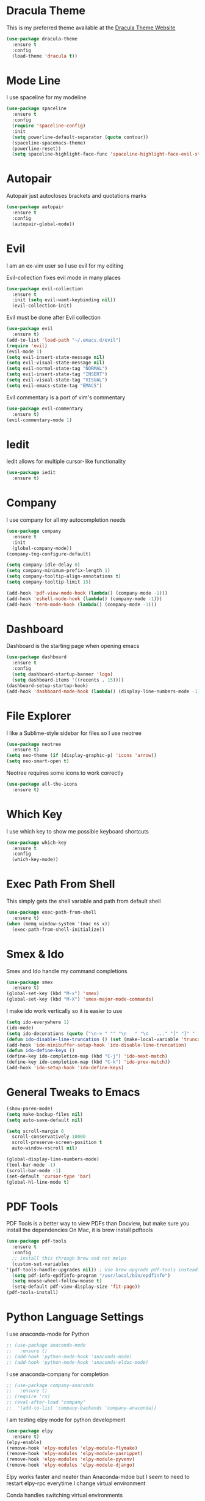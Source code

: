 #+STARTIP: overview

* Dracula Theme
  This is my preferred theme available at the [[https://draculatheme.com/][Dracula Theme Website]]
  #+BEGIN_SRC emacs-lisp
    (use-package dracula-theme
      :ensure t
      :config
      (load-theme 'dracula t))
  #+END_SRC
  
* Mode Line
  I use spaceline for my modeline
  #+BEGIN_SRC emacs-lisp
    (use-package spaceline
      :ensure t
      :config
      (require 'spaceline-config)
      :init
      (setq powerline-default-separator (quote contour))
      (spaceline-spacemacs-theme)
      (powerline-reset))
      (setq spaceline-highlight-face-func 'spaceline-highlight-face-evil-state)
  #+END_SRC
  
* Autopair
  Autopair just autocloses brackets and quotations marks
  #+BEGIN_SRC emacs-lisp
    (use-package autopair
      :ensure t
      :config
      (autopair-global-mode))
  #+END_SRC

* Evil
  I am an ex-vim user so I use evil for my editing

  Evil-collection fixes evil mode in many places
  #+BEGIN_SRC emacs-lisp
    (use-package evil-collection
      :ensure t
      :init (setq evil-want-keybinding nil))
      (evil-collection-init)
  #+END_SRC
  
  Evil must be done after Evil collection
  #+BEGIN_SRC emacs-lisp
    (use-package evil
      :ensure t)
    (add-to-list 'load-path "~/.emacs.d/evil")
    (require 'evil)
    (evil-mode 1)
    (setq evil-insert-state-message nil)
    (setq evil-visual-state-message nil)
    (setq evil-normal-state-tag "NORMAL")
    (setq evil-insert-state-tag "INSERT")
    (setq evil-visual-state-tag "VISUAL")
    (setq evil-emacs-state-tag "EMACS")
  #+END_SRC
  
  Evil commentary is a port of vim's commentary
  #+BEGIN_SRC emacs-lisp
    (use-package evil-commentary
      :ensure t)
    (evil-commentary-mode 1)
  #+END_SRC
  
* Iedit
  Iedit allows for multiple cursor-like functionality
  #+BEGIN_SRC emacs-lisp
    (use-package iedit
      :ensure t)
  #+END_SRC

* Company
  I use company for all my autocompletion needs
  #+BEGIN_SRC emacs-lisp
    (use-package company
      :ensure t
      :init
      (global-company-mode))
    (company-tng-configure-default)

    (setq company-idle-delay 0)
    (setq company-minimum-prefix-length 1)
    (setq company-tooltip-align-annotations t)
    (setq company-tooltip-limit 15)

    (add-hook 'pdf-view-mode-hook (lambda() (company-mode -1)))
    (add-hook 'eshell-mode-hook (lambda() (company-mode -1)))
    (add-hook 'term-mode-hook (lambda() (company-mode -1)))
  #+END_SRC

* Dashboard
  Dashboard is the starting page when opening emacs
  #+BEGIN_SRC emacs-lisp
    (use-package dashboard
      :ensure t
      :config
      (setq dashboard-startup-banner 'logo)
      (setq dashboard-items '((recents . 15))))
    (dashboard-setup-startup-hook)
    (add-hook 'dashboard-mode-hook (lambda() (display-line-numbers-mode -1)))
  #+END_SRC

* File Explorer
  I like a Sublime-style sidebar for files so I use neotree
  #+BEGIN_SRC emacs-lisp
    (use-package neotree
      :ensure t)
    (setq neo-theme (if (display-graphic-p) 'icons 'arrow))
    (setq neo-smart-open t)
  #+END_SRC

  Neotree requires some icons to work correctly
  #+BEGIN_SRC emacs-lisp
    (use-package all-the-icons
      :ensure t)
  #+END_SRC

* Which Key 
  I use which key to show me possible keyboard shortcuts
  #+BEGIN_SRC emacs-lisp
    (use-package which-key
      :ensure t
      :config
      (which-key-mode))
  #+END_SRC

* Exec Path From Shell
  This simply gets the shell variable and path from default shell
  #+BEGIN_SRC emacs-lisp
    (use-package exec-path-from-shell
      :ensure t)
    (when (memq window-system '(mac ns x))
      (exec-path-from-shell-initialize))
  #+END_SRC

* Smex & Ido
  Smex and Ido handle my command completions
  #+BEGIN_SRC emacs-lisp
    (use-package smex
      :ensure t)
    (global-set-key (kbd "M-x") 'smex)
    (global-set-key (kbd "M-X") 'smex-major-mode-commands)
  #+END_SRC
  
  I make ido work vertically so it is easier to use
  #+BEGIN_SRC emacs-lisp
    (setq ido-everywhere 1)
    (ido-mode)
    (setq ido-decorations (quote ("\n-> " "" "\n   " "\n   ..." "[" "]" " [No match]" " [Matched]" " [Not readable]" " [Too big]" " [Confirm]")))
    (defun ido-disable-line-truncation () (set (make-local-variable 'truncate-lines) nil))
    (add-hook 'ido-minibuffer-setup-hook 'ido-disable-line-truncation)
    (defun ido-define-keys ()
	(define-key ido-completion-map (kbd "C-j") 'ido-next-match)
	(define-key ido-completion-map (kbd "C-k") 'ido-prev-match))
    (add-hook 'ido-setup-hook 'ido-define-keys)
  #+END_SRC
  
* General Tweaks to Emacs
  #+BEGIN_SRC emacs-lisp
    (show-paren-mode)
    (setq make-backup-files nil)
    (setq auto-save-default nil)

    (setq scroll-margin 0
	  scroll-conservatively 10000
	  scroll-preserve-screen-position t
	  auto-window-vscroll nil)

    (global-display-line-numbers-mode)
    (tool-bar-mode -1)
    (scroll-bar-mode -1)
    (set-default 'cursor-type 'bar)
    (global-hl-line-mode t)
  #+END_SRC
 
* PDF Tools
  PDF Tools is a better way to view PDFs than Docview, but make sure you install the dependencies
  On Mac, it is brew install pdftools
  #+BEGIN_SRC emacs-lisp
    (use-package pdf-tools
      :ensure t
      :config
      ;; install this through brew and not melpa
      (custom-set-variables
	'(pdf-tools-handle-upgrades nil)) ; Use brew upgrade pdf-tools instead.
      (setq pdf-info-epdfinfo-program "/usr/local/bin/epdfinfo")
      (setq mouse-wheel-follow-mouse t)
      (setq-default pdf-view-display-size 'fit-page))
    (pdf-tools-install)
  #+END_SRC

* Python Language Settings
  I use anaconda-mode for Python
  #+BEGIN_SRC emacs-lisp
    ;; (use-package anaconda-mode
    ;;   :ensure t)
    ;; (add-hook 'python-mode-hook 'anaconda-mode)
    ;; (add-hook 'python-mode-hook 'anaconda-eldoc-mode)
  #+END_SRC

  I use anaconda-company for completion
  #+BEGIN_SRC emacs-lisp
    ;; (use-package company-anaconda
    ;;   :ensure t)
    ;; (require 'rx)
    ;; (eval-after-load "company"
    ;;  '(add-to-list 'company-backends 'company-anaconda))
  #+END_SRC
  
  I am testing elpy mode for python development
  #+BEGIN_SRC emacs-lisp
    (use-package elpy
      :ensure t)
    (elpy-enable)
    (remove-hook 'elpy-modules 'elpy-module-flymake)
    (remove-hook 'elpy-modules 'elpy-module-yasnippet)
    (remove-hook 'elpy-modules 'elpy-module-pyvenv)
    (remove-hook 'elpy-modules 'elpy-module-django)
  #+END_SRC
  Elpy works faster and neater than Anaconda-mdoe but I seem to need to restart elpy-rpc everytime I change virtual environment
  
  Conda handles switching virtual environments
  #+BEGIN_SRC emacs-lisp
    (use-package conda
      :ensure t
      :init
      (setq conda-anaconda-home (expand-file-name "~/miniconda3"))
      (setq conda-env-home-directory (expand-file-name "~/miniconda3")))

    (require 'conda)
    (conda-env-initialize-interactive-shells)
    (conda-env-initialize-eshell)
  #+END_SRC
  
  To use ipython notebooks in emacs:
  #+BEGIN_SRC emacs-lisp
    (use-package ein
      :ensure t)
  #+END_SRC

* LaTeX Language Settings
  I use AucTeX for all LateX stuff, but for some reason, this doesn't install with use-package
  Install it directly from Melpa instead
  #+BEGIN_SRC emacs-lisp
    (setq TeX-auto-save t)
    (setq TeX-parse-self t)
    (setq TeX-save-query nil)
    (setq TeX-PDF-mode t)
    (add-hook 'LaTeX-mode-hook 'visual-line-mode)
    (setq-default TeX-master t)
    (add-hook 'LaTeX-mode-hook 'auto-fill-mode)
    (add-hook 'LaTeX-mode-hook 'visual-line-mode)
    (add-hook 'LaTeX-mode-hook 'LaTeX-math-mode)
    (setq-default fill-column 80)
  #+END_SRC
  
  The completion is handled by Company-AucTeX
  #+BEGIN_SRC emacs-lisp
    (use-package company-auctex
      :ensure t)
    (add-to-list 'load-path "path/to/company-auctex.el")
    (require 'company-auctex)
    (company-auctex-init)
    (eval-after-load "company"
     '(add-to-list 'company-backends 'company-auctex))
  #+END_SRC
  
  Compile with Latexmk, since it works better
  #+BEGIN_SRC emacs-lisp
    (use-package auctex-latexmk
      :ensure t
      :init
      (with-eval-after-load 'tex
	(auctex-latexmk-setup)))

    (defun my-tex-set-latexmk-as-default ()
	(setq TeX-command-default "LatexMk"))
    (add-hook 'TeX-mode-hook #'my-tex-set-latexmk-as-default)

    (setq auctex-latexmk-inherit-TeX-PDF-mode t)
  #+END_SRC

  I use PDF tools to view PDFs, and we want it to auto update after compilation
  #+BEGIN_SRC emacs-lisp
    (setq TeX-view-program-selection '((output-pdf "PDF Tools"))
       TeX-view-program-list '(("PDF Tools" TeX-pdf-tools-sync-view))
       TeX-source-correlate-start-server t)

    (add-hook 'TeX-after-compilation-finished-functions
	   #'TeX-revert-document-buffer)
    (add-hook 'doc-view-mode-hook 'auto-revert-mode)
    (add-hook 'pdf-view-mode-hook (lambda() (display-line-numbers-mode -1)))
  #+END_SRC
  
* Org Mode
  This gets org mode working with python
  #+BEGIN_SRC emacs-lisp
    (org-babel-do-load-languages
     'org-babel-load-languages
     '((python . t)))
  #+END_SRC
  
  This enables org bullets
  #+BEGIN_SRC emacs-lisp
    (use-package org-bullets
      :ensure t
      :init
      (add-hook 'org-mode-hook (lambda () (org-bullets-mode 1))))
  #+END_SRC

* General Key Bindings
  #+BEGIN_SRC emacs-lisp
    (global-set-key (kbd "C-c t") 'ansi-term)
    (global-set-key (kbd "C-c e") 'eshell)
    (global-set-key (kbd "M-3") '(lambda () (interactive) (insert "#")))
    (global-set-key (kbd "M-2") '(lambda () (interactive) (insert "€")))
    (define-key evil-normal-state-map (kbd "g t") 'next-buffer)
    (define-key evil-motion-state-map (kbd "g t") 'next-buffer)
    (define-key evil-normal-state-map (kbd "g T") 'previous-buffer)
    (define-key evil-motion-state-map (kbd "g T") 'previous-buffer)
  #+END_SRC
  
* Diminished Modes
  I diminish modes last since otherwise it doesn't seem to work
  #+BEGIN_SRC emacs-lisp
    (use-package diminish
      :ensure t)
    (diminish 'undo-tree-mode)
    (diminish 'evil-commentary-mode)
    (diminish 'autopair-mode)
    (diminish 'which-key-mode)
    (diminish 'eldoc-mode)
    (diminish 'company-mode)
    (diminish 'highlight-indentation-mode)
  #+END_SRC 


